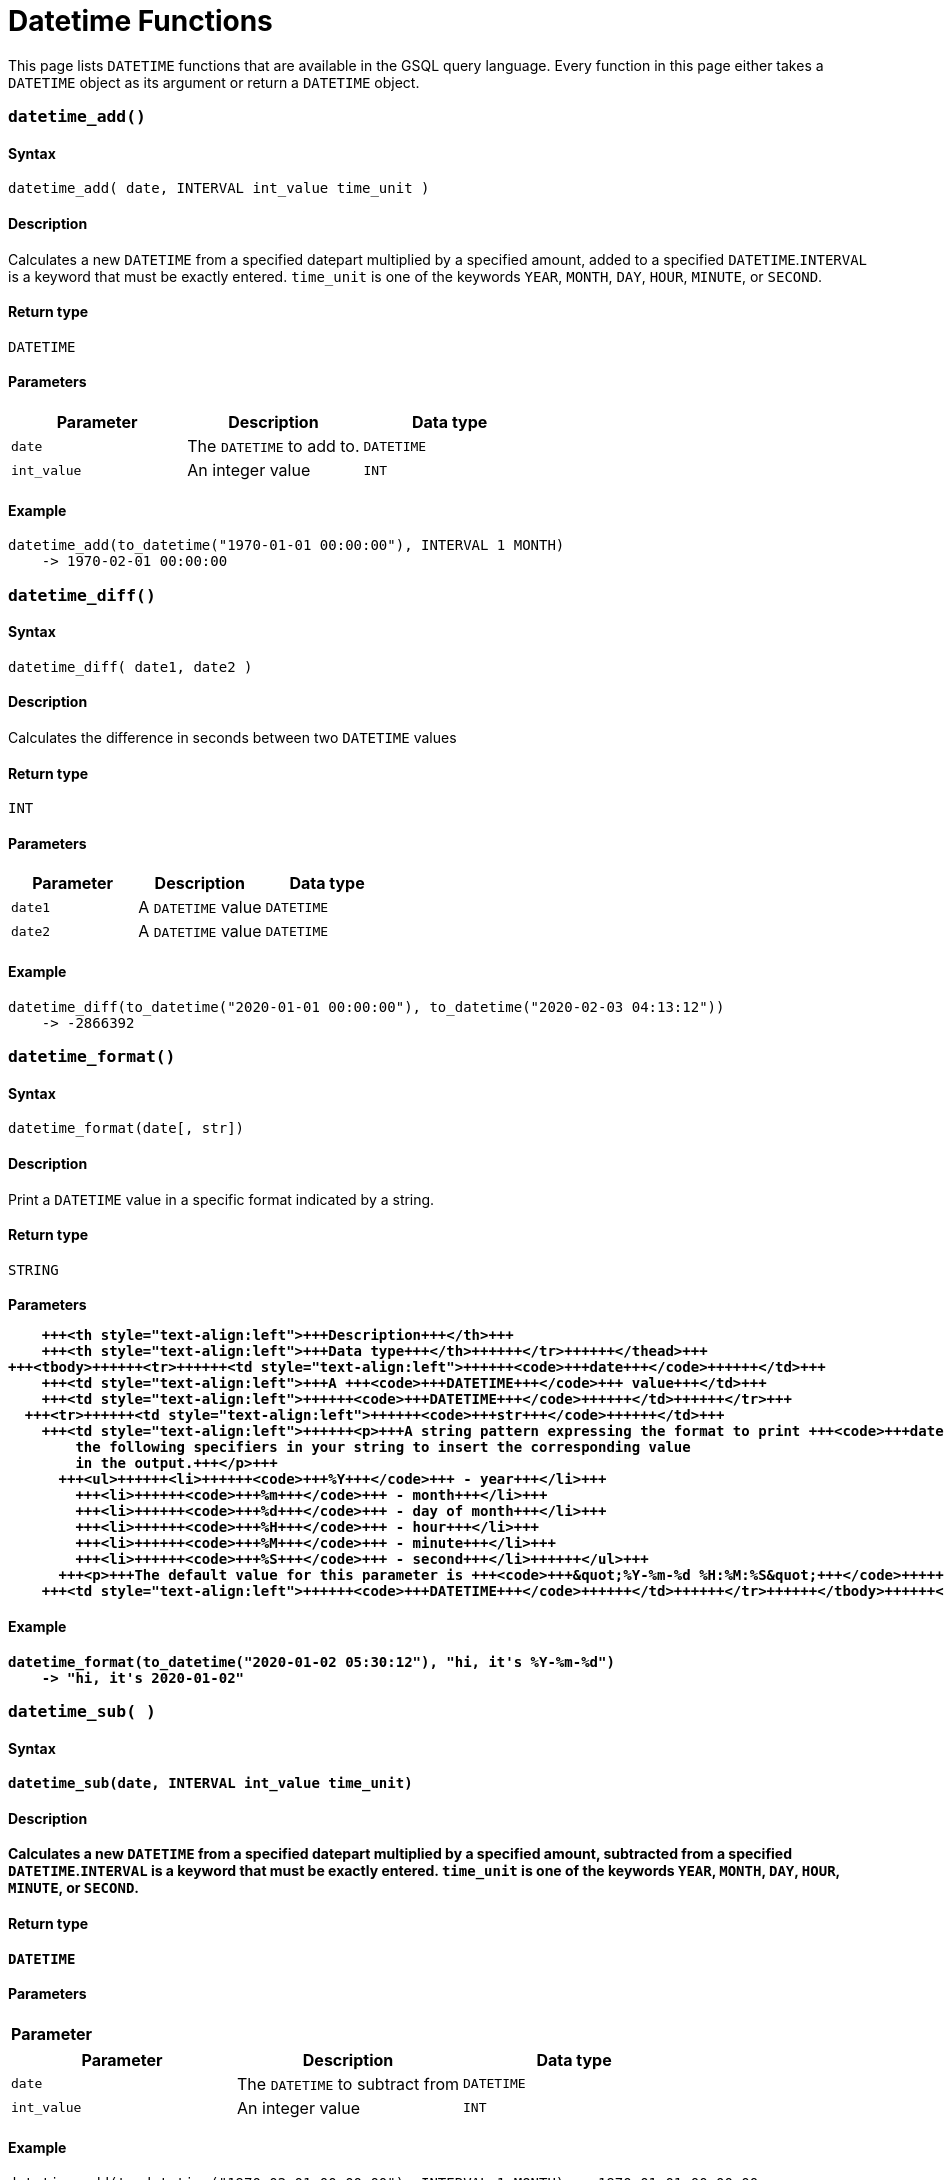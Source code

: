 = Datetime Functions

This page lists `DATETIME` functions that are available in the GSQL query language. Every function in this page either takes a `DATETIME` object as its argument or return a `DATETIME` object.

[discrete]
=== `datetime_add()`

[discrete]
==== Syntax

`datetime_add( date, INTERVAL int_value time_unit )`

[discrete]
==== Description

Calculates a new `DATETIME` from a specified datepart multiplied by a specified amount, added to a specified `DATETIME`.`INTERVAL` is a keyword that must be exactly entered. `time_unit` is one of the keywords `YEAR`, `MONTH`, `DAY`, `HOUR`, `MINUTE`, or `SECOND`.

[discrete]
==== Return type

`DATETIME`

[discrete]
==== Parameters

|===
| Parameter | Description | Data type

| `date`
| The `DATETIME` to add to.
| `DATETIME`

| `int_value`
| An integer value
| `INT`
|===

[discrete]
==== Example

[source,text]
----
datetime_add(to_datetime("1970-01-01 00:00:00"), INTERVAL 1 MONTH)
    -> 1970-02-01 00:00:00
----

[discrete]
=== `datetime_diff()`

[discrete]
==== Syntax

`datetime_diff( date1, date2 )`

[discrete]
==== Description

Calculates the difference in seconds between two `DATETIME` values

[discrete]
==== Return type

`INT`

[discrete]
==== Parameters

|===
| Parameter | Description | Data type

| `date1`
| A `DATETIME` value
| `DATETIME`

| `date2`
| A `DATETIME` value
| `DATETIME`
|===

[discrete]
==== Example

[source,text]
----
datetime_diff(to_datetime("2020-01-01 00:00:00"), to_datetime("2020-02-03 04:13:12"))
    -> -2866392
----

[discrete]
=== `datetime_format()`

[discrete]
==== Syntax

`datetime_format(date[, str])`

[discrete]
==== Description

Print a `DATETIME` value in a specific format indicated by a string.

[discrete]
==== Return type

`STRING`

[discrete]
==== Parameters+++<table>++++++<thead>++++++<tr>++++++<th style="text-align:left">+++Parameter+++</th>+++
      +++<th style="text-align:left">+++Description+++</th>+++
      +++<th style="text-align:left">+++Data type+++</th>++++++</tr>++++++</thead>+++
  +++<tbody>++++++<tr>++++++<td style="text-align:left">++++++<code>+++date+++</code>++++++</td>+++
      +++<td style="text-align:left">+++A +++<code>+++DATETIME+++</code>+++ value+++</td>+++
      +++<td style="text-align:left">++++++<code>+++DATETIME+++</code>++++++</td>++++++</tr>+++
    +++<tr>++++++<td style="text-align:left">++++++<code>+++str+++</code>++++++</td>+++
      +++<td style="text-align:left">++++++<p>+++A string pattern expressing the format to print +++<code>+++date+++</code>+++ in. Use
          the following specifiers in your string to insert the corresponding value
          in the output.+++</p>+++
        +++<ul>++++++<li>++++++<code>+++%Y+++</code>+++ - year+++</li>+++
          +++<li>++++++<code>+++%m+++</code>+++ - month+++</li>+++
          +++<li>++++++<code>+++%d+++</code>+++ - day of month+++</li>+++
          +++<li>++++++<code>+++%H+++</code>+++ - hour+++</li>+++
          +++<li>++++++<code>+++%M+++</code>+++ - minute+++</li>+++
          +++<li>++++++<code>+++%S+++</code>+++ - second+++</li>++++++</ul>+++
        +++<p>+++The default value for this parameter is +++<code>+++&quot;%Y-%m-%d %H:%M:%S&quot;+++</code>++++++</p>++++++</td>+++
      +++<td style="text-align:left">++++++<code>+++DATETIME+++</code>++++++</td>++++++</tr>++++++</tbody>++++++</table>+++

[discrete]
==== Example

[source,text]
----
datetime_format(to_datetime("2020-01-02 05:30:12"), "hi, it's %Y-%m-%d")
    -> "hi, it's 2020-01-02"
----

[discrete]
=== `datetime_sub( )`

[discrete]
==== Syntax

`datetime_sub(date, INTERVAL int_value time_unit)`

[discrete]
==== Description

Calculates a new `DATETIME` from a specified datepart multiplied by a specified amount, subtracted from a specified `DATETIME`.`INTERVAL` is a keyword that must be exactly entered. `time_unit` is one of the keywords `YEAR`, `MONTH`, `DAY`, `HOUR`, `MINUTE`, or `SECOND`.

[discrete]
==== Return type

`DATETIME`

[discrete]
==== Parameters

|===
| Parameter | Description | Data type

| `date`
| The `DATETIME` to subtract from
| `DATETIME`

| `int_value`
| An integer value
| `INT`
|===

[discrete]
==== Example

[source,text]
----
datetime_add(to_datetime("1970-02-01 00:00:00"), INTERVAL 1 MONTH) -> 1970-01-01 00:00:00
----

[discrete]
=== `datetime_to_epoch()`

[discrete]
==== Syntax

`datetime_to_epoch( date )`

[discrete]
==== Description

Converts a `DATETIME` value to epoch time.

[discrete]
==== Return type

`INT`

[discrete]
==== Parameters

|===
| Parameter | Description | Data type

| `date`
| A `DATETIME` value
| `DATETIME`
|===

[discrete]
==== Example

[source,text]
----
datetime_to_epoch(to_datetime("1970-01-01 00:01:00")) -> 60
----

[discrete]
=== `day()`

[discrete]
==== Syntax

`day( date )`

[discrete]
==== Description

Returns the day of the month of a `DATETIME` value.

[discrete]
==== Return type

`INT`

[discrete]
==== Parameters

|===
| Parameter | Description | Data type

| `date`
| A `DATETIME` value
| `DATETIME`
|===

[discrete]
==== Example

[source,text]
----
day(to_datetime("1973-01-05 00:00:00")) -> 5
----

[discrete]
=== `epoch_to_datetime()`

[discrete]
==== Syntax

`epoch_to_datetime(int_value)`

[discrete]
==== Description

Converts an epoch time value to a `DATETIME` value.

[discrete]
==== Return type

`DATETIME`

[discrete]
==== Parameters

|===
| Parameter | Description | Data type

| `int_value`
| An epoch time value
| `INT`
|===

[discrete]
==== Example

[source,text]
----
epoch_to_datetime(1) -> 1970-01-01 00:00:01
----

[discrete]
=== `hour()`

[discrete]
==== Syntax

`hour(date)`

[discrete]
==== Description

Extracts the hour of the day from a `DATETIME` value.

[discrete]
==== Return type

`INT`

[discrete]
==== Parameters

|===
| Parameter | Description | Data type

| `date`
| A `DATETIME` value
| `DATETIME`
|===

[discrete]
==== Example

[source,text]
----
hour(to_datetime("1980-01-01 15:01:02")) -> 15
----

[discrete]
=== `minute()`

[discrete]
==== Syntax

`minute(date)`

[discrete]
==== Description

Extracts the minute of the hour from a `DATETIME` value.

[discrete]
==== Return type

`INT`

[discrete]
==== Parameters

|===
| Parameter | Description | Data type

| `date`
| A `DATETIME` value
| `DATETIME`
|===

[discrete]
==== Example

[source,text]
----
minute(to_datetime("1980-02-05 03:04:05")) -> 4
----

[discrete]
=== `month()`

[discrete]
==== Syntax

`month(date)`

[discrete]
==== Description

Extracts the month of the year from a `DATETIME` value.

[discrete]
==== Return type

[discrete]
==== Parameters

|===
| Parameter | Description | Data type

| `date`
| A `DATETIME` value
| `DATETIME`
|===

[discrete]
==== Example

[source,text]
----
month(to_datetime("1980-02-05 03:04:05")) -> 2
----

[discrete]
=== `now()`

[discrete]
==== Syntax

`now()`

[discrete]
==== Description

Returns the current time in `DATETIME`

[discrete]
==== Return type

`DATETIME`

[discrete]
==== Parameters

None.

[discrete]
=== `second()`

[discrete]
==== Syntax

`second(date)`

[discrete]
==== Description

Extracts the second from a `DATETIME` value.

[discrete]
==== Return type

`INT`

[discrete]
==== Parameters

|===
| Parameter | Description | Data type

| `date`
| A `DATETIME` value
| `DATETIME`
|===

[discrete]
==== Example

[source,text]
----
second(to_datetime("1980-02-05 03:04:05")) -> 5
----

[discrete]
=== `year()`

[discrete]
==== Syntax

`year(date)`

[discrete]
==== Description

Extracts the year from a `DATETIME` value.

[discrete]
==== Return type

[discrete]
==== Parameters

|===
| Parameter | Description | Data type

| `date`
| A `DATETIME` value
| `DATETIME`
|===

[discrete]
==== Example

[source,text]
----
year(to_datetime("1980-02-05 03:04:05")) -> 1980
----
